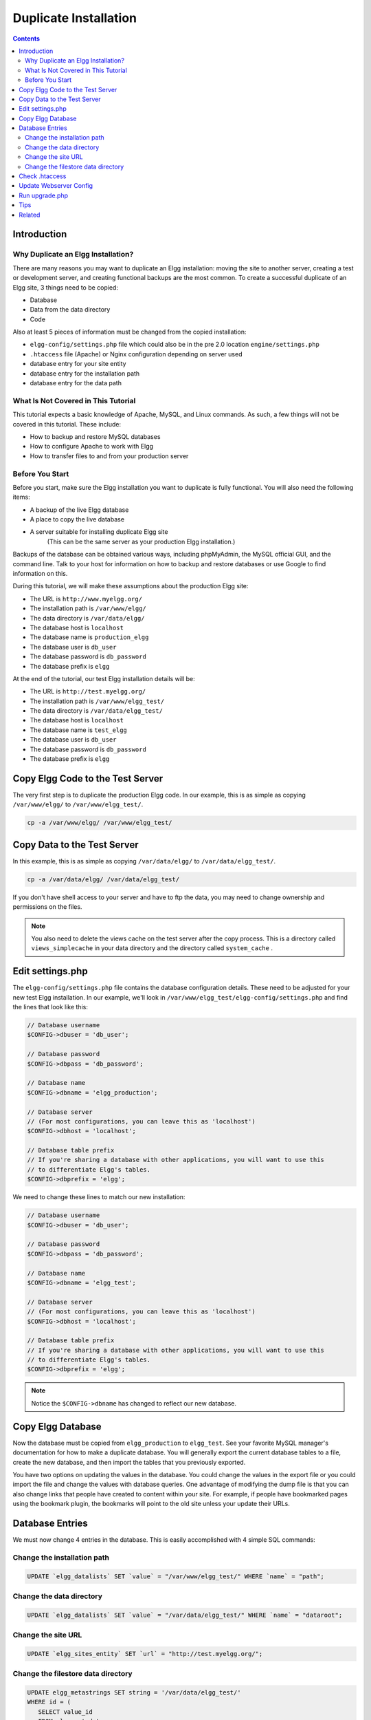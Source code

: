 Duplicate Installation
######################

.. contents:: Contents
   :local:
   :depth: 2

Introduction
============

Why Duplicate an Elgg Installation?
-----------------------------------

There are many reasons you may want to duplicate an Elgg installation: moving the site to another server, creating a test or development server, and creating functional backups are the most common. To create a successful duplicate of an Elgg site, 3 things need to be copied:

- Database
- Data from the data directory
- Code

Also at least 5 pieces of information must be changed from the copied installation:

- ``elgg-config/settings.php`` file which could also be in the pre 2.0 location ``engine/settings.php``
- ``.htaccess`` file (Apache) or Nginx configuration depending on server used
- database entry for your site entity
- database entry for the installation path
- database entry for the data path

What Is Not Covered in This Tutorial
------------------------------------

This tutorial expects a basic knowledge of Apache, MySQL, and Linux commands. As such, a few things will not be covered in this tutorial. These include:

- How to backup and restore MySQL databases
- How to configure Apache to work with Elgg
- How to transfer files to and from your production server

Before You Start
----------------

Before you start, make sure the Elgg installation you want to duplicate is fully functional. You will also need the following items:

- A backup of the live Elgg database
- A place to copy the live database
- A server suitable for installing duplicate Elgg site  
   (This can be the same server as your production Elgg installation.)

Backups of the database can be obtained various ways, including phpMyAdmin, the MySQL official GUI, and the command line. Talk to your host for information on how to backup and restore databases or use Google to find information on this.

During this tutorial, we will make these assumptions about the production Elgg site:

- The URL is ``http://www.myelgg.org/``
- The installation path is ``/var/www/elgg/``
- The data directory is ``/var/data/elgg/``
- The database host is ``localhost``
- The database name is ``production_elgg``
- The database user is ``db_user``
- The database password is ``db_password``
- The database prefix is ``elgg``

At the end of the tutorial, our test Elgg installation details will be:

- The URL is ``http://test.myelgg.org/``
- The installation path is ``/var/www/elgg_test/``
- The data directory is ``/var/data/elgg_test/``
- The database host is ``localhost``
- The database name is ``test_elgg``
- The database user is ``db_user``
- The database password is ``db_password``
- The database prefix is ``elgg``

Copy Elgg Code to the Test Server
=================================

The very first step is to duplicate the production Elgg code. In our example, this is as simple as copying ``/var/www/elgg/`` to ``/var/www/elgg_test/``.

.. code::
   
   cp -a /var/www/elgg/ /var/www/elgg_test/

Copy Data to the Test Server
============================

In this example, this is as simple as copying ``/var/data/elgg/`` to ``/var/data/elgg_test/``.

.. code::
   
   cp -a /var/data/elgg/ /var/data/elgg_test/

If you don't have shell access to your server and have to ftp the data, you may need to change ownership and permissions on the files.

.. note::
   
   You also need to delete the views cache on the test server after the copy process. This is a directory called ``views_simplecache`` in your data directory and the directory called ``system_cache`` .

Edit settings.php
=================

The ``elgg-config/settings.php`` file contains the database configuration details. These need to be adjusted for your new test Elgg installation. In our example, we'll look in ``/var/www/elgg_test/elgg-config/settings.php`` and find the lines that look like this:

.. code:: php
   
   // Database username
   $CONFIG->dbuser = 'db_user';
   
   // Database password
   $CONFIG->dbpass = 'db_password';
   
   // Database name
   $CONFIG->dbname = 'elgg_production';
 
   // Database server
   // (For most configurations, you can leave this as 'localhost')
   $CONFIG->dbhost = 'localhost';
   
   // Database table prefix
   // If you're sharing a database with other applications, you will want to use this
   // to differentiate Elgg's tables.
   $CONFIG->dbprefix = 'elgg';
   
We need to change these lines to match our new installation:

.. code:: php
   
   // Database username
   $CONFIG->dbuser = 'db_user';
   
   // Database password
   $CONFIG->dbpass = 'db_password';
   
   // Database name
   $CONFIG->dbname = 'elgg_test';
   
   // Database server
   // (For most configurations, you can leave this as 'localhost')
   $CONFIG->dbhost = 'localhost';
   
   // Database table prefix
   // If you're sharing a database with other applications, you will want to use this
   // to differentiate Elgg's tables.
   $CONFIG->dbprefix = 'elgg';

.. note::

   Notice the ``$CONFIG->dbname`` has changed to reflect our new database.

Copy Elgg Database
==================

Now the database must be copied from ``elgg_production`` to ``elgg_test``. See your favorite MySQL manager's documentation for how to make a duplicate database. You will generally export the current database tables to a file, create the new database, and then import the tables that you previously exported.

You have two options on updating the values in the database. You could change the values in the export file or you could import the file and change the values with database queries. One advantage of modifying the dump file is that you can also change links that people have created to content within your site. For example, if people have bookmarked pages using the bookmark plugin, the bookmarks will point to the old site unless your update their URLs.

Database Entries
================

We must now change 4 entries in the database. This is easily accomplished with 4 simple SQL commands:

Change the installation path
----------------------------

.. code:: sql

   UPDATE `elgg_datalists` SET `value` = "/var/www/elgg_test/" WHERE `name` = "path";

Change the data directory
-------------------------

.. code:: sql

   UPDATE `elgg_datalists` SET `value` = "/var/data/elgg_test/" WHERE `name` = "dataroot";

Change the site URL
-------------------

.. code:: sql

   UPDATE `elgg_sites_entity` SET `url` = "http://test.myelgg.org/";

Change the filestore data directory
-----------------------------------

.. code:: sql

   UPDATE elgg_metastrings SET string = '/var/data/elgg_test/' 
   WHERE id = (
      SELECT value_id 
      FROM elgg_metadata 
      WHERE name_id = (
         SELECT * 
         FROM (
            SELECT id 
            FROM elgg_metastrings 
            WHERE string = 'filestore::dir_root'
         ) as ms2
      ) 
      LIMIT 1
   );

.. warning::

   Only change the first path here!!

Check .htaccess
===============

If you have made changes to .htaccess that modify any paths, make sure you update them in the test installation.

Update Webserver Config
=======================

For this example, you must edit the Apache config to enable a subdomain with a document root of ``/var/www/elgg_test/``. If you plan to install into a subdirectory of your document root, this step is unnecessary.

If you're using Nginx, you need to update server config to match new paths based on ``install/config/nginx.dist``.

Run upgrade.php
===============

To regenerate cached data, make sure to run ``http://test.myelgg.org/upgrade.php``

Tips
====

It is a good idea to keep a test server around to experiment with installing new mods and doing development work. If you automate restorations to the ``elgg_test`` database, changing the ``$CONFIG`` values and adding the follow lines to the end of the ``elgg_test/elgg-config/settings.php`` file will allow seamless re-writing of the MySQL database entries.

.. code:: php

   $con = mysql_connect($CONFIG->dbhost, $CONFIG->dbuser, $CONFIG->dbpass);
   mysql_select_db($CONFIG->dbname, $con);
   
   $sql = "UPDATE {$CONFIG->dbprefix}datalists
      SET value = '/var/www/test_elgg/'
      WHERE name = 'path'";
   mysql_query($sql);
   print mysql_error();
   
   $sql = "UPDATE {$CONFIG->dbprefix}datalists 
      SET value = '/var/data/test_elgg/'
      WHERE name = 'dataroot'";
   mysql_query($sql);
   print mysql_error();
   
   $sql = "UPDATE {$CONFIG->dbprefix}sites_entity
      SET url = 'http://test.myelgg.org/'";
   mysql_query($sql);
   
   $sql = "UPDATE {$CONFIG->dbprefix}metastrings
     SET string = '/var/data/elgg_test/' 
     WHERE id = (
        SELECT value_id 
        FROM {$CONFIG->dbprefix}metadata 
        WHERE name_id = (
           SELECT * 
           FROM (
              SELECT id 
              FROM {$CONFIG->dbprefix}metastrings 
              WHERE string = 'filestore::dir_root'
           ) as ms2
        ) 
        LIMIT 1
     )";
   mysql_query($sql);
   
   print mysql_error();

Related
=======

.. seealso::

   :doc:`backup-restore`